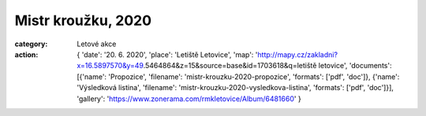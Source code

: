 Mistr kroužku, 2020
###################

:category: Letové akce
:action: {
         'date': '20. 6. 2020',
         'place': 'Letiště Letovice',
         'map': 'http://mapy.cz/zakladni?x=16.5897570&y=49.5464864&z=15&source=base&id=1703618&q=letiště letovice',
         'documents':
         [{'name': 'Propozice',
         'filename': 'mistr-krouzku-2020-propozice',
         'formats': ['pdf', 'doc']},
         {'name': 'Výsledková listina',
         'filename': 'mistr-krouzku-2020-vysledkova-listina',
         'formats': ['pdf', 'doc']}],
         'gallery': 'https://www.zonerama.com/rmkletovice/Album/6481660'
         }
